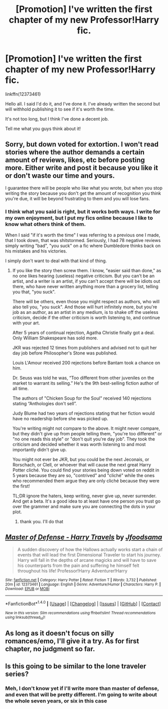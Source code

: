 #+TITLE: [Promotion] I've written the first chapter of my new Professor!Harry fic.

* [Promotion] I've written the first chapter of my new Professor!Harry fic.
:PROPERTIES:
:Author: Jfoodsama
:Score: 0
:DateUnix: 1487531238.0
:DateShort: 2017-Feb-19
:FlairText: Promotion
:END:
linkffn(12373461)

Hello all. I said I'd do it, and I've done it. I've already written the second but will withhold publishing it to see if it's worth the time.

It's not too long, but I think I've done a decent job.

Tell me what you guys think about it!


** Sorry, but down voted for extortion. I won't read stories where the author demands a certain amount of reviews, likes, etc before posting more. Either write and post it because you like it or don't waste our time and yours.

I guarantee there will be people who like what you wrote, but when you stop writing the story because you don't get the amount of recognition you think you're due, it will be beyond frustrating to them and you will lose fans.
:PROPERTIES:
:Author: wwbillyww
:Score: 8
:DateUnix: 1487545240.0
:DateShort: 2017-Feb-20
:END:

*** I think what you said is right, but it works both ways. I write for my own enjoyment, but I put my fics online because I like to know what others think of them.

When I said "if it's worth the time" I was referring to a previous one I made, that I took down, that was shitstormed. Seriously, I had 78 negative reviews simply writing "bad", "you suck" on a fic where Dumbledore thinks back on his mistakes and his victories.

I simply don't want to deal with that kind of thing.
:PROPERTIES:
:Author: Jfoodsama
:Score: -1
:DateUnix: 1487546115.0
:DateShort: 2017-Feb-20
:END:

**** If you like the story then screw them. I know, "easier said than done," as no one likes hearing (useless) negative criticism. But you can't be an artist, and a writer is an artist, if you can't accept there will be idiots out there, who have never written anything more than a grocery list, telling you that, "you suck".

There will be others, even those you might respect as authors, who will also tell you, "you suck". And those will hurt infinitely more, but you're job as an author, as an artist in any medium, is to shake off the useless criticism, decide if the other criticism is worth listening to, and continue with your art.

After 5 years of continual rejection, Agatha Christie finally got a deal. Only William Shakespeare has sold more.

JKR was rejected 12 times from publishers and advised not to quit her day job before Philosopher's Stone was published.

Louis L'Amour received 200 rejections before Bantam took a chance on him.

Dr. Seuss was told he was, “Too different from other juveniles on the market to warrant its selling.” He's the 9th best-selling fiction author of all time.

The authors of "Chicken Soup for the Soul" received 140 rejections stating “Anthologies don't sell”.

Judy Blume had two years of rejections stating that her fiction would have no readership before she was picked up.

You're writing might not compare to the above. It might never compare, but they didn't give up from people telling them, "you're too different" or "no one reads this style" or "don't quit you're day job". They took the criticism and decided whether it was worth listening to and most importantly didn't give up.

You might not ever be JKR, but you could be the next Jeconais, or Rorschach, or Clell, or whoever that will cause the next great Harry Potter cliché. You could find your stories being down voted on reddit in 5 years because they are so, "contrived" and "cliché" while the ones who recommended them argue they are only cliché because they were the first!

TL;DR ignore the haters, keep writing, never give up, never surrender. And get a beta. It's a good idea to at least have one person you trust go over the grammer and make sure you are connecting the dots in your plot.
:PROPERTIES:
:Author: wwbillyww
:Score: 4
:DateUnix: 1487549271.0
:DateShort: 2017-Feb-20
:END:

***** thank you. I'll do that
:PROPERTIES:
:Author: Jfoodsama
:Score: 1
:DateUnix: 1487554237.0
:DateShort: 2017-Feb-20
:END:


** [[http://www.fanfiction.net/s/12373461/1/][*/Master of Defense - Harry Travels/*]] by [[https://www.fanfiction.net/u/7451371/Jfoodsama][/Jfoodsama/]]

#+begin_quote
  A sudden discovery of how the Hallows actually works start a chain of events that will lead the first Dimensional Traveler to start his journey. Harry will fall in the depths of arcane magicks and will have to save his counterparts from the pain and suffering he himself felt throughout his life! Professor!Harry Adventurer!Harry
#+end_quote

^{/Site/: [[http://www.fanfiction.net/][fanfiction.net]] *|* /Category/: Harry Potter *|* /Rated/: Fiction T *|* /Words/: 3,732 *|* /Published/: 20m *|* /id/: 12373461 *|* /Language/: English *|* /Genre/: Adventure/Humor *|* /Characters/: Harry P. *|* /Download/: [[http://www.ff2ebook.com/old/ffn-bot/index.php?id=12373461&source=ff&filetype=epub][EPUB]] or [[http://www.ff2ebook.com/old/ffn-bot/index.php?id=12373461&source=ff&filetype=mobi][MOBI]]}

--------------

*FanfictionBot*^{1.4.0} *|* [[[https://github.com/tusing/reddit-ffn-bot/wiki/Usage][Usage]]] | [[[https://github.com/tusing/reddit-ffn-bot/wiki/Changelog][Changelog]]] | [[[https://github.com/tusing/reddit-ffn-bot/issues/][Issues]]] | [[[https://github.com/tusing/reddit-ffn-bot/][GitHub]]] | [[[https://www.reddit.com/message/compose?to=tusing][Contact]]]

^{/New in this version: Slim recommendations using/ ffnbot!slim! /Thread recommendations using/ linksub(thread_id)!}
:PROPERTIES:
:Author: FanfictionBot
:Score: 1
:DateUnix: 1487531249.0
:DateShort: 2017-Feb-19
:END:


** As long as it doesn't focus on silly romances/emo, I'll give it a try. As for first chapter, no judgment so far.
:PROPERTIES:
:Author: RandomNameTakenToo
:Score: 1
:DateUnix: 1487544619.0
:DateShort: 2017-Feb-20
:END:


** Is this going to be similar to the lone traveler series?
:PROPERTIES:
:Author: Missing_Minus
:Score: 1
:DateUnix: 1487692226.0
:DateShort: 2017-Feb-21
:END:

*** Meh, I don't know yet if I'll write more than master of defense, and even that will be pretty different. I'm going to write about the whole seven years, or six in this case
:PROPERTIES:
:Author: Jfoodsama
:Score: 1
:DateUnix: 1487783630.0
:DateShort: 2017-Feb-22
:END:
